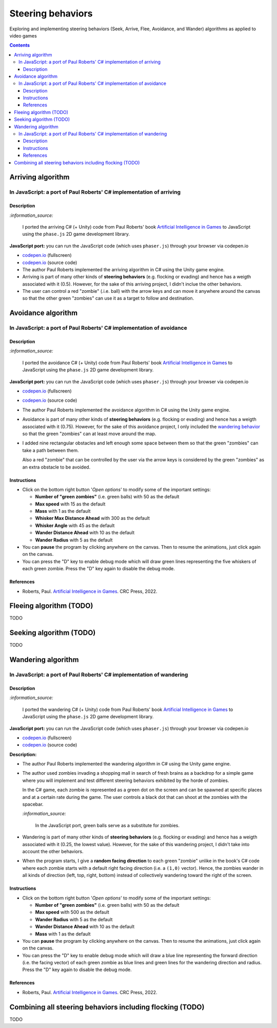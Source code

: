 ==================
Steering behaviors
==================
Exploring and implementing steering behaviors (Seek, Arrive, Flee, Avoidance, and Wander) algorithms as applied to video games

.. contents:: **Contents**
   :depth: 5
   :local:
   :backlinks: top

Arriving algorithm
==================
In JavaScript: a port of Paul Roberts' C# implementation of arriving
--------------------------------------------------------------------
.. raw:: html

   <div align="center">
    <a href="https://codepen.io/raul23/full/bGxYZod" target="_blank">
      <img src="./images/arriving.png">
    </a>
    <p align="center">Green "zombies" arriving at their destination which is the red "zombie"</p>
  </div>

Description
"""""""""""
`:information_source:` 

 I ported the arriving C# (+ Unity) code from Paul Roberts' book `Artificial Intelligence in Games <https://www.routledge.com/Artificial-Intelligence-in-Games/Roberts/p/book/9781032033228>`_ to JavaScript using the ``phase.js`` 2D game development library.
 
**JavaScript port:** you can run the JavaScript code (which uses ``phaser.js``) through your browser via codepen.io

- `codepen.io <https://codepen.io/raul23/full/bGxYZod>`_ (fullscreen)
- `codepen.io <https://codepen.io/raul23/pen/bGxYZod>`_ (source code)

- The author Paul Roberts implemented the arriving algorithm in C# using the Unity game engine.
- Arriving is part of many other kinds of **steering behaviors** (e.g. flocking or evading) and hence has a weigth associated
  with it (0.5). However, for the sake of this arriving project, I didn't inclue the other behaviors.
- The user can control a red "zombie" (.i.e. ball) with the arrow keys and can move it anywhere around the
  canvas so that the other green "zombies" can use it as a target to follow and destination.
  
  .. raw:: html

      <div align="center">
       <a href="https://codepen.io/raul23/full/bGxYZod" target="_blank">
         <img src="./images/avoiding_covered_red.png">
       </a>
       <p align="center">The green "zombies" finally arrived at destination which is the <br/>user-controlled red "zombie" 
       that is completely covered by them</p>
     </div>

Avoidance algorithm
===================
In JavaScript: a port of Paul Roberts' C# implementation of avoidance
---------------------------------------------------------------------
.. raw:: html

   <div align="center">
    <a href="https://codepen.io/raul23/full/ExebJPO" target="_blank">
      <img src="./images/fullscreen_avoiding_red.png">
    </a>
    <p align="center">Green "zombies" avoiding obstacles and the red "zombie"</p>
  </div>

Description
"""""""""""
`:information_source:` 

 I ported the avoidance C# (+ Unity) code from Paul Roberts' book `Artificial Intelligence in Games <https://www.routledge.com/Artificial-Intelligence-in-Games/Roberts/p/book/9781032033228>`_ to JavaScript using the ``phase.js`` 2D game development library.
 
**JavaScript port:** you can run the JavaScript code (which uses ``phaser.js``) through your browser via codepen.io

- `codepen.io <https://codepen.io/raul23/full/ExebJPO>`_ (fullscreen)
- `codepen.io <https://codepen.io/raul23/pen/ExebJPO>`_ (source code)

- The author Paul Roberts implemented the avoidance algorithm in C# using the Unity game engine.
- Avoidance is part of many other kinds of **steering behaviors** (e.g. flocking or evading) and hence has a weigth associated
  with it (0.75). However, for the sake of this avoidance project, I only included the 
  `wandering behavior <#in-javascript-a-port-of-paul-roberts-c-implementation-of-wandering>`_ so that
  the green "zombies" can at least move around the map.
- I added nine rectangular obstacles and left enough some space between them so that the green "zombies" can take
  a path between them. 
  
  .. raw:: html

      <div align="center">
       <a href="https://codepen.io/raul23/full/ExebJPO" target="_blank">
         <img src="./images/avoiding_obstacles_path_between.png">
       </a>
       <p align="center">Green "zombies" avoiding obstacles and taking a path between them</p>
     </div>
  
  Also a red "zombie" that can be controlled by the user via the arrow keys is considered by the green "zombies" as an extra obstacle 
  to be avoided.
  
  .. raw:: html

      <div align="center">
       <a href="https://codepen.io/raul23/full/ExebJPO" target="_blank">
         <img src="./images/avoiding_red.png">
       </a>
       <p align="center">Green "zombies" avoiding the red "zombie" that can be controlled by the user</p>
     </div>

Instructions
""""""""""""
- Click on the bottom right button '*Open options*' to modify some of the important settings:

  .. raw:: html

      <div align="center">
       <a href="https://codepen.io/raul23/full/ExebJPO" target="_blank">
         <img src="https://raw.githubusercontent.com/raul23/flocking-algorithms/main/images/open_options.png">
       </a>
      </div>

  - **Number of "green zombies"** (i.e. green balls) with 50 as the default
  - **Max speed** with 15 as the default
  - **Mass** with 1 as the default
  - **Whisker Max Distance Ahead** with 300 as the default
  - **Whisker Angle** with 45 as the default 
  - **Wander Distance Ahead** with 10 as the default
  - **Wander Radius** with 5 as the default 
  
  .. raw:: html

      <div align="center">
       <a href="https://codepen.io/raul23/full/ExebJPO" target="_blank">
         <img src="./images/avoidance_options.png">
       </a>
      </div>
- You can **pause** the program by clicking anywhere on the canvas. Then to resume the animations, just click again on the canvas.
- You can press the "D" key to enable debug mode which will draw green lines representing the five whiskers 
  of each green zombie. Press the "D" key again to disable the debug mode.
  
  .. raw:: html

      <div align="center">
       <a href="https://codepen.io/raul23/full/ExebJPO" target="_blank">
         <img src="./images/avoidance_whiskers.png">
       </a>
       <p align="center">Debug mode enabled: green lines represent the whiskers helping the green "zombies" avoid obstacles</p>
      </div>
      
References
""""""""""
- Roberts, Paul. `Artificial Intelligence in Games <https://www.amazon.com/Artificial-Intelligence-Games-Paul-Roberts/dp/1032033223/>`_. 
  CRC Press, 2022.

Fleeing algorithm (TODO)
========================
TODO

Seeking algorithm (TODO)
========================
TODO

Wandering algorithm
===================
In JavaScript: a port of Paul Roberts' C# implementation of wandering
---------------------------------------------------------------------
.. raw:: html

   <div align="center">
    <a href="https://codepen.io/raul23/full/LYJzygm" target="_blank">
      <img src="./images/wandering_fullscreen_with_options.png">
    </a>
    <p align="center">Debug mode enabled: blue lines represent the facing direction where the green balls are heading</p>
  </div>

Description
"""""""""""
`:information_source:` 

 I ported the wandering C# (+ Unity) code from Paul Roberts' book `Artificial Intelligence in Games <https://www.routledge.com/Artificial-Intelligence-in-Games/Roberts/p/book/9781032033228>`_ to JavaScript using the ``phase.js`` 2D game development library.
 
**JavaScript port:** you can run the JavaScript code (which uses ``phaser.js``) through your browser via codepen.io

- `codepen.io <https://codepen.io/raul23/full/LYJzygm>`_ (fullscreen)
- `codepen.io <https://codepen.io/raul23/pen/LYJzygm>`_ (source code)


**Description:**

- The author Paul Roberts implemented the wandering algorithm in C# using the Unity game engine.
- The author used zombies invading a shopping mall in search of fresh brains as a backdrop for a simple game where you will
  implement and test different steering behaviors exhibited by the horde of zombies. 
  
  In the C# game, each zombie is represented as a green dot
  on the screen and can be spawned at specific places and at a certain rate during the game. The user controls a 
  black dot that can shoot at the zombies with the spacebar.
  
  .. raw:: html

      <div align="center">
       <a href="https://www.routledge.com/Artificial-Intelligence-in-Games/Roberts/p/book/9781032033228" target="_blank">
         <img src="https://raw.githubusercontent.com/raul23/flocking-algorithms/main/images/book_project.png">
       </a>
       <p align="center">From Paul Roberts' book <i>Artificial Intelligence in Games</i>, p.56</p>
      </div>
  
  `:information_source:` 
  
   In the JavaScript port, green balls serve as a substitute for zombies.
- Wandering is part of many other kinds of **steering behaviors** (e.g. flocking or evading) and hence has a weigth associated
  with it (0.25, the lowest value). However, for the sake of this wandering project, I didn't 
  take into account the other behaviors.
- When the program starts, I give a **random facing direction** to each green "zombie" unlike in the book's C# code where
  each zombie starts with a default right facing direction (i.e. a ``(1,0)`` vector). Hence, the zombies wander in all kinds of direction 
  (left, top, right, bottom) instead of collectively wandering toward the right of the screen.

Instructions
""""""""""""
- Click on the bottom right button '*Open options*' to modify some of the important settings:

  .. raw:: html

      <div align="center">
       <a href="https://codepen.io/raul23/full/LYJzygm" target="_blank">
         <img src="https://raw.githubusercontent.com/raul23/flocking-algorithms/main/images/open_options.png">
       </a>
      </div>

  - **Number of "green zombies"** (i.e. green balls) with 50 as the default
  - **Max speed** with 500 as the default
  - **Wander Radius** with 5 as the default 
  - **Wander Distance Ahead** with 10 as the default
  - **Mass** with 1 as the default
  
  .. raw:: html

      <div align="center">
       <a href="https://codepen.io/raul23/full/LYJzygm" target="_blank">
         <img src="./images/options.png">
       </a>
      </div>
- You can **pause** the program by clicking anywhere on the canvas. Then to resume the animations, just click again on the canvas.
- You can press the "D" key to enable debug mode which will draw a blue line representing the forward direction (i.e. the facing vector) 
  of each green zombie as blue lines and green lines for the wandering direction and radius. Press the "D" key again to disable the debug mode.
  
  .. raw:: html

      <div align="center">
       <a href="https://codepen.io/raul23/full/LYJzygm" target="_blank">
         <img src="./images/blue_and_green_lines.png">
       </a>
       <p align="center"><b>Debug mode enabled:</b><br/> blue lines represent the facing direction and <br/> 
       green lines correspond to the wandering direction and radius</p>
      </div>
      
References
""""""""""
- Roberts, Paul. `Artificial Intelligence in Games <https://www.amazon.com/Artificial-Intelligence-Games-Paul-Roberts/dp/1032033223/>`_. 
  CRC Press, 2022.

Combining all steering behaviors including flocking (TODO)
==========================================================
TODO

